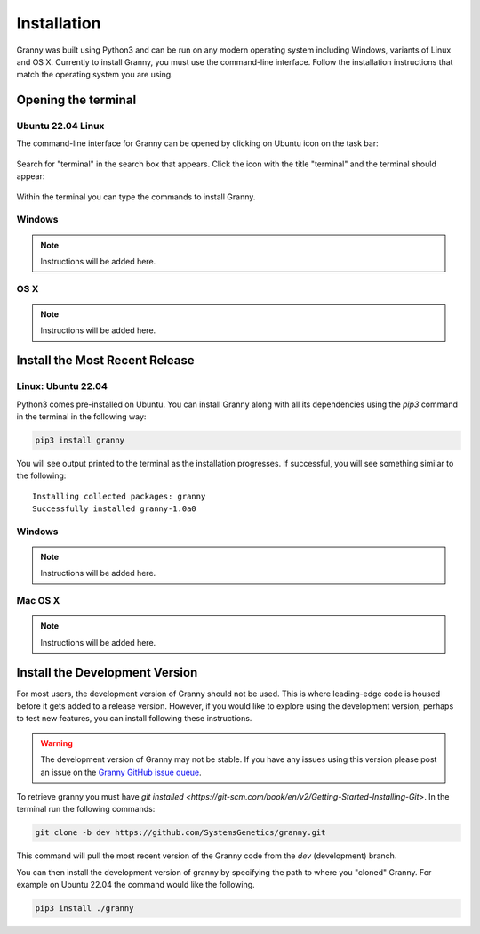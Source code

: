 Installation
============
Granny was built using Python3 and can be run on any modern operating system including Windows, variants of Linux and OS X. Currently to install Granny, you must use the command-line interface. Follow the installation instructions that match the operating system you are using. 


Opening the terminal
--------------------

Ubuntu 22.04 Linux
``````````````````
The command-line interface for Granny can be opened by clicking on Ubuntu icon on the task bar:

.. figure:: ../_static/users_guide/install_ubuntu_icon.png

Search for "terminal" in the search box that appears.  Click the icon with the title "terminal" and the terminal should appear:

.. figure:: ../_static/users_guide/install_ubuntu_terminal.png

Within the terminal you can type the commands to install Granny.


Windows
```````
.. note::

    Instructions will be added here.

OS X
````

.. note::

    Instructions will be added here.

Install the Most Recent Release
-------------------------------

Linux: Ubuntu 22.04
```````````````````
Python3 comes pre-installed on Ubuntu. You can install Granny along with all its dependencies using the `pip3` command in the terminal in the following way:

.. code:: bash

    pip3 install granny

You will see output printed to the terminal as the installation progresses. If successful, you will see something similar to the following:

::

    Installing collected packages: granny
    Successfully installed granny-1.0a0


Windows
```````

.. note::

    Instructions will be added here.


Mac OS X
```````

.. note::

    Instructions will be added here.

Install the Development Version
-------------------------------
For most users, the development version of Granny should not be used.  This is where leading-edge code is housed before it gets added to a release version. However, if you would like to explore using the development version, perhaps to test new features, you can install following these instructions.

.. warning::

    The development version of Granny may not be stable.  If you have any issues using this version please post an issue on the `Granny GitHub issue queue <https://github.com/SystemsGenetics/granny/issues>`_.

To retrieve granny you must have `git installed <https://git-scm.com/book/en/v2/Getting-Started-Installing-Git>`.  In the terminal run the following commands:


.. code:: bash

    git clone -b dev https://github.com/SystemsGenetics/granny.git

This command will pull the most recent version of the Granny code from the `dev` (development) branch.

You can then install the development version of granny by specifying the path to where you "cloned" Granny. For example on Ubuntu 22.04 the command would like the following.

.. code:: bash

    pip3 install ./granny

